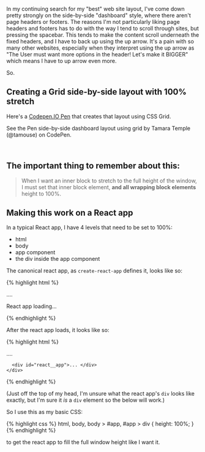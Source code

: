 In my continuing search for my "best" web site layout, I've come down
pretty strongly on the side-by-side "dashboard" style, where there
aren't page headers or footers. The reasons I'm not particularly liking
page headers and footers has to do with the way I tend to scroll through
sites, but pressing the spacebar. This tends to make the content scroll
underneath the fixed headers, and I have to back up using the up arrow.
It's a pain with so many other websites, especially when they interpret
using the up arrow as "The User must want more options in the header!
Let's make it BIGGER" which means I have to up arrow even more.

So.

** Creating a Grid side-by-side layout with 100% stretch
   :PROPERTIES:
   :CUSTOM_ID: creating-a-grid-side-by-side-layout-with-100-stretch
   :END:

Here's a [[file:%7B%7B%20page.source%20%7D%7D][Codepen.IO Pen]] that
creates that layout using CSS Grid.

#+BEGIN_HTML
  <p data-height="597" data-theme-id="0" data-slug-hash="KyEPPG" data-default-tab="css,result" data-user="tamouse" data-embed-version="2" data-pen-title="side-by-side dashboard layout using grid" class="codepen">
#+END_HTML

See the Pen side-by-side dashboard layout using grid by Tamara Temple
(@tamouse) on CodePen.

#+BEGIN_HTML
  </p>
#+END_HTML

#+BEGIN_HTML
  <script async src="https://production-assets.codepen.io/assets/embed/ei.js"></script>
#+END_HTML

 

** The important thing to remember about this:
   :PROPERTIES:
   :CUSTOM_ID: the-important-thing-to-remember-about-this
   :END:

#+BEGIN_QUOTE
  When I want an inner block to stretch to the full height of the
  window, I must set that inner block element, *and all wrapping block
  elements* height to 100%.
#+END_QUOTE

** Making this work on a React app
   :PROPERTIES:
   :CUSTOM_ID: making-this-work-on-a-react-app
   :END:

In a typical React app, I have 4 levels that need to be set to 100%:

- html
- body
- app component
- the div inside the app component

The canonical react app, as =create-react-app= defines it, looks like
so:

{% highlight html %}

#+BEGIN_HTML
  <html>
#+END_HTML

#+BEGIN_HTML
  <head>
#+END_HTML

....

#+BEGIN_HTML
  </head>
#+END_HTML

#+BEGIN_HTML
  <body>
#+END_HTML

<<app>>
React app loading...

#+BEGIN_HTML
  </body>
#+END_HTML

#+BEGIN_HTML
  </html>
#+END_HTML

{% endhighlight %}

After the react app loads, it looks like so:

{% highlight html %}

#+BEGIN_HTML
  <html>
#+END_HTML

#+BEGIN_HTML
  <head>
#+END_HTML

....

#+BEGIN_HTML
  </head>
#+END_HTML

#+BEGIN_HTML
  <body>
#+END_HTML

#+BEGIN_HTML
  <div id="app">
#+END_HTML

#+BEGIN_EXAMPLE
      <div id="react__app">... </div>
    </div>
#+END_EXAMPLE

#+BEGIN_HTML
  </body>
#+END_HTML

#+BEGIN_HTML
  </html>
#+END_HTML

{% endhighlight %}

(Just off the top of my head, I'm unsure what the react app's =div=
looks like exactly, but I'm sure it /is/ a =div= element so the below
will work.)

So I use this as my basic CSS:

{% highlight css %} html, body, body > #app, #app > div { height: 100%;
} {% endhighlight %}

to get the react app to fill the full window height like I want it.
